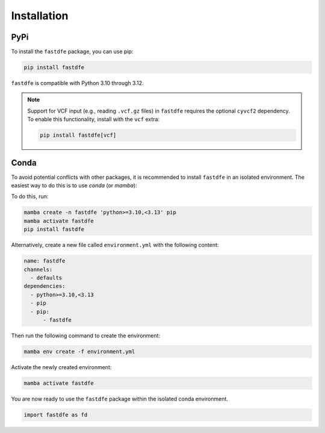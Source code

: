 .. _reference.python.installation:

Installation
============

PyPi
^^^^
To install the ``fastdfe`` package, you can use pip:

.. code-block:: bash

   pip install fastdfe

``fastdfe`` is compatible with Python 3.10 through 3.12.

.. note::

   Support for VCF input (e.g., reading ``.vcf.gz`` files) in ``fastdfe`` requires the optional ``cyvcf2`` dependency.
   To enable this functionality, install with the ``vcf`` extra:

   .. code-block:: bash

      pip install fastdfe[vcf]

Conda
^^^^^
To avoid potential conflicts with other packages, it is recommended to install ``fastdfe`` in an isolated environment. The easiest way to do this is to use `conda` (or `mamba`):

To do this, run:

.. code-block:: bash

    mamba create -n fastdfe 'python>=3.10,<3.13' pip
    mamba activate fastdfe
    pip install fastdfe

Alternatively, create a new file called ``environment.yml`` with the following content:

.. code-block:: yaml

  name: fastdfe
  channels:
    - defaults
  dependencies:
    - python>=3.10,<3.13
    - pip
    - pip:
        - fastdfe

Then run the following command to create the environment:

.. code-block:: bash

  mamba env create -f environment.yml

Activate the newly created environment:

.. code-block:: bash

  mamba activate fastdfe

You are now ready to use the ``fastdfe`` package within the isolated conda environment.

.. code-block:: python

    import fastdfe as fd